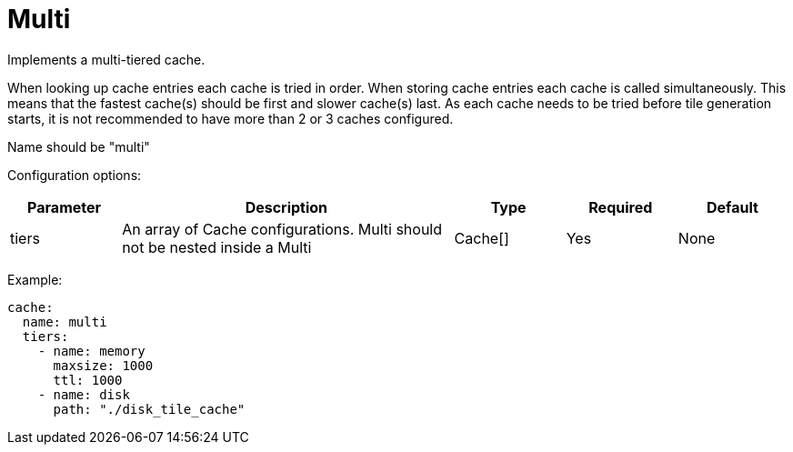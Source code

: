 = Multi

Implements a multi-tiered cache.

When looking up cache entries each cache is tried in order. When storing cache entries each cache is called simultaneously. This means that the fastest cache(s) should be first and slower cache(s) last. As each cache needs to be tried before tile generation starts, it is not recommended to have more than 2 or 3 caches configured.

Name should be "multi"

Configuration options:

[cols="1,3,1,1,1"]
|===
| Parameter | Description | Type | Required | Default

| tiers
| An array of Cache configurations. Multi should not be nested inside a Multi
| Cache[]
| Yes
| None
|===

Example:

[,yaml]
----
cache:
  name: multi
  tiers:
    - name: memory
      maxsize: 1000
      ttl: 1000
    - name: disk
      path: "./disk_tile_cache"
----